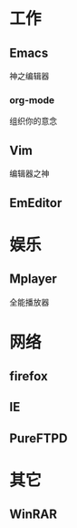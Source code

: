 #+STARTUP: overview
#+TAGS: { 桌面(d) 服务器(s) }  编辑器(e) 浏览器(f) 多媒体(m) 压缩(z)
#+TAGS:  { @Windows(w)  @Linux(l) }
#+TAGS:  { 糟糕(1) 凑合(2) 不错(3) 很好(4) 极品(5) }
#+SEQ_TODO: TODO(T) WAIT(W) | DONE(D!) CANCELED(C@) 
#+COLUMNS: %10ITEM  %10PRIORITY %15TODO %65TAGS
* 工作
** Emacs
   神之编辑器
*** org-mode
    组织你的意念
** Vim
   编辑器之神
** EmEditor
* 娱乐
** Mplayer
   全能播放器
* 网络
** firefox
** IE
** PureFTPD
* 其它
** WinRAR   
